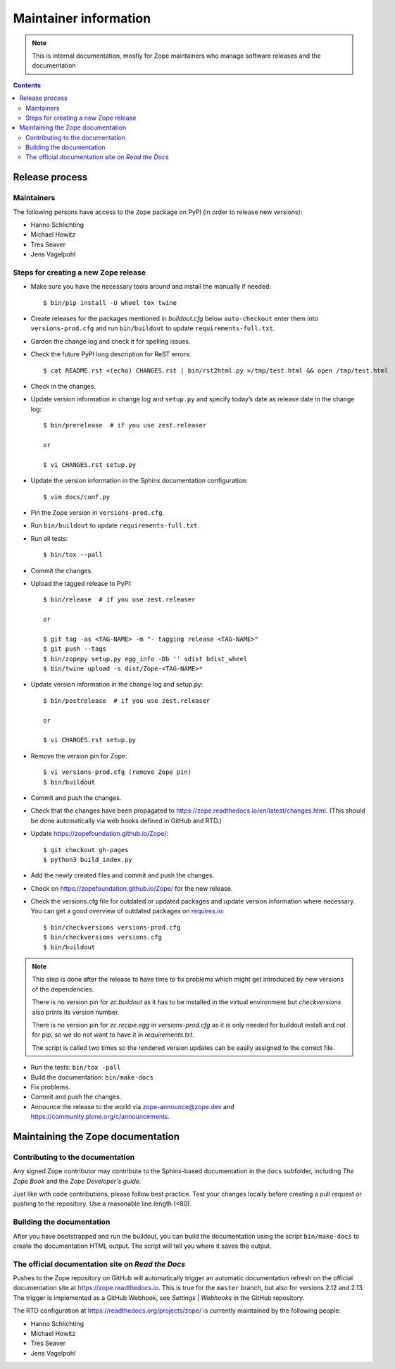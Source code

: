 Maintainer information
======================

.. note::

  This is internal documentation, mostly for Zope maintainers who manage
  software releases and the documentation

.. contents::

Release process
---------------

Maintainers
+++++++++++

The following persons have access to the ``Zope`` package on PyPI
(in order to release new versions):

- Hanno Schlichting
- Michael Howitz
- Tres Seaver
- Jens Vagelpohl

Steps for creating a new Zope release
+++++++++++++++++++++++++++++++++++++

- Make sure you have the necessary tools around and install the manually if
  needed::

  $ bin/pip install -U wheel tox twine

- Create releases for the packages mentioned in `buildout.cfg` below
  ``auto-checkout`` enter them into ``versions-prod.cfg`` and run
  ``bin/buildout`` to update ``requirements-full.txt``.

- Garden the change log and check it for spelling issues.

- Check the future PyPI long description for ReST errors::

    $ cat README.rst <(echo) CHANGES.rst | bin/rst2html.py >/tmp/test.html && open /tmp/test.html

- Check in the changes.

- Update version information in change log and ``setup.py`` and specify today’s
  date as release date in the change log::

    $ bin/prerelease  # if you use zest.releaser

    or

    $ vi CHANGES.rst setup.py

- Update the version information in the Sphinx documentation configuration::

    $ vim docs/conf.py

- Pin the Zope version in ``versions-prod.cfg``.

- Run ``bin/buildout`` to update ``requirements-full.txt``.

- Run all tests::

    $ bin/tox --pall

- Commit the changes.

- Upload the tagged release to PyPI::

    $ bin/release  # if you use zest.releaser

    or

    $ git tag -as <TAG-NAME> -m "- tagging release <TAG-NAME>"
    $ git push --tags
    $ bin/zopepy setup.py egg_info -Db '' sdist bdist_wheel
    $ bin/twine upload -s dist/Zope-<TAG-NAME>*

- Update version information in the change log and setup.py::

    $ bin/postrelease  # if you use zest.releaser

    or 

    $ vi CHANGES.rst setup.py

- Remove the version pin for Zope::

    $ vi versions-prod.cfg (remove Zope pin)
    $ bin/buildout

- Commit and push the changes.

- Check that the changes have been propagated to https://zope.readthedocs.io/en/latest/changes.html.
  (This should be done automatically via web hooks defined in GitHub and RTD.)

- Update https://zopefoundation.github.io/Zope/::

    $ git checkout gh-pages
    $ python3 build_index.py

- Add the newly created files and commit and push the changes.

- Check on https://zopefoundation.github.io/Zope/ for the new release.

- Check the versions.cfg file for outdated or updated
  packages and update version information where necessary. You can get a good
  overview of outdated packages on `requires.io
  <https://requires.io/github/zopefoundation/Zope/requirements/?branch=master>`_::

    $ bin/checkversions versions-prod.cfg
    $ bin/checkversions versions.cfg
    $ bin/buildout

.. note::

    This step is done after the release to have time to fix problems which
    might get introduced by new versions of the dependencies.

    There is no version pin for `zc.buildout` as it has to be installed
    in the virtual environment but `checkversions` also prints its
    version number.

    There is no version pin for `zc.recipe.egg` in `versions-prod.cfg` as it is
    only needed for buildout install and not for pip, so we do not want to
    have it in `requirements.txt`.

    The script is called two times so the rendered version updates can be
    easily assigned to the correct file.

- Run the tests: ``bin/tox -pall``
- Build the documentation: ``bin/make-docs``
- Fix problems.
- Commit and push the changes.

- Announce the release to the world via zope-announce@zope.dev and https://community.plone.org/c/announcements.


Maintaining the Zope documentation
----------------------------------

Contributing to the documentation
+++++++++++++++++++++++++++++++++
Any signed Zope contributor may contribute to the Sphinx-based documentation
in the ``docs`` subfolder, including `The Zope Book` and the `Zope Developer's
guide`.

Just like with code contributions, please follow best practice. Test your
changes locally before creating a pull request or pushing to the repository.
Use a reasonable line length (<80).

Building the documentation
++++++++++++++++++++++++++
After you have bootstrapped and run the buildout, you can build the
documentation using the script ``bin/make-docs`` to create the documentation
HTML output. The script will tell you where it saves the output.

The official documentation site on `Read the Docs`
++++++++++++++++++++++++++++++++++++++++++++++++++
Pushes to the Zope repository on GitHub will automatically trigger an automatic
documentation refresh on the official documentation site at
https://zope.readthedocs.io. This is true for the ``master`` branch, but also
for versions 2.12 and 2.13. The trigger is implemented as a GitHub Webhook, see
`Settings` | `Webhooks` in the GitHub repository.

The RTD configuration at https://readthedocs.org/projects/zope/ is currently
maintained by the following people:

- Hanno Schlichting
- Michael Howitz
- Tres Seaver
- Jens Vagelpohl
